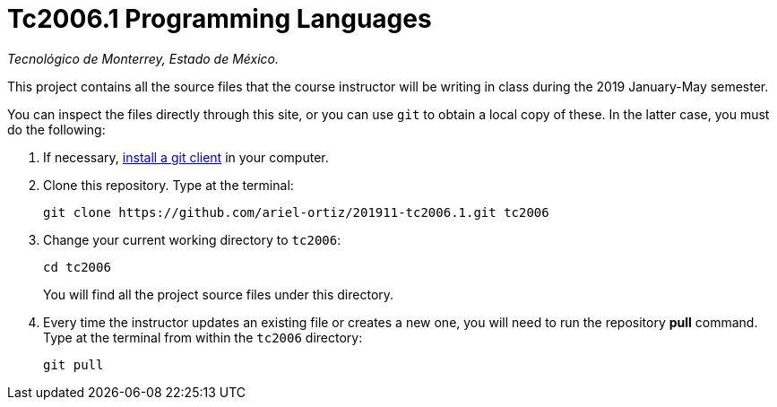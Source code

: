 = Tc2006.1 Programming Languages

_Tecnológico de Monterrey, Estado de México._

This project contains all the source files that the course instructor will be writing in class during the 2019 January-May semester.

You can inspect the files directly through this site, or you can use `git` to obtain a local copy of these. In the latter case, you must do the following:

1. If necessary, http://git-scm.com/downloads[install a git client] in your computer.
 
2. Clone this repository. Type at the terminal:
    
    git clone https://github.com/ariel-ortiz/201911-tc2006.1.git tc2006
    
 3. Change your current working directory to `tc2006`:

    cd tc2006
+
You will find all the project source files under this directory.

4. Every time the instructor updates an existing file or creates a new one, you will need to run the repository *pull* command. Type at the terminal from within the `tc2006` directory:
    
    git pull
